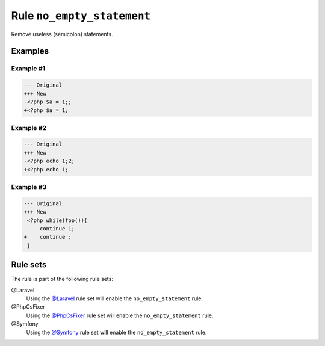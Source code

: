 ===========================
Rule ``no_empty_statement``
===========================

Remove useless (semicolon) statements.

Examples
--------

Example #1
~~~~~~~~~~

.. code-block:: diff

   --- Original
   +++ New
   -<?php $a = 1;;
   +<?php $a = 1;

Example #2
~~~~~~~~~~

.. code-block:: diff

   --- Original
   +++ New
   -<?php echo 1;2;
   +<?php echo 1;

Example #3
~~~~~~~~~~

.. code-block:: diff

   --- Original
   +++ New
    <?php while(foo()){
   -    continue 1;
   +    continue ;
    }

Rule sets
---------

The rule is part of the following rule sets:

@Laravel
  Using the `@Laravel <./../../ruleSets/Laravel.rst>`_ rule set will enable the ``no_empty_statement`` rule.

@PhpCsFixer
  Using the `@PhpCsFixer <./../../ruleSets/PhpCsFixer.rst>`_ rule set will enable the ``no_empty_statement`` rule.

@Symfony
  Using the `@Symfony <./../../ruleSets/Symfony.rst>`_ rule set will enable the ``no_empty_statement`` rule.
